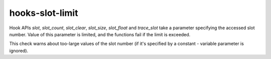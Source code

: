 .. title:: clang-tidy - hooks-slot-limit

hooks-slot-limit
================

Hook APIs `slot`, `slot_count`, `slot_clear`, `slot_size`,
`slot_float` and `trace_slot` take a parameter specifying the accessed
slot number. Value of this parameter is limited, and the functions
fail if the limit is exceeded.

This check warns about too-large values of the slot number (if it's
specified by a constant - variable parameter is ignored).
